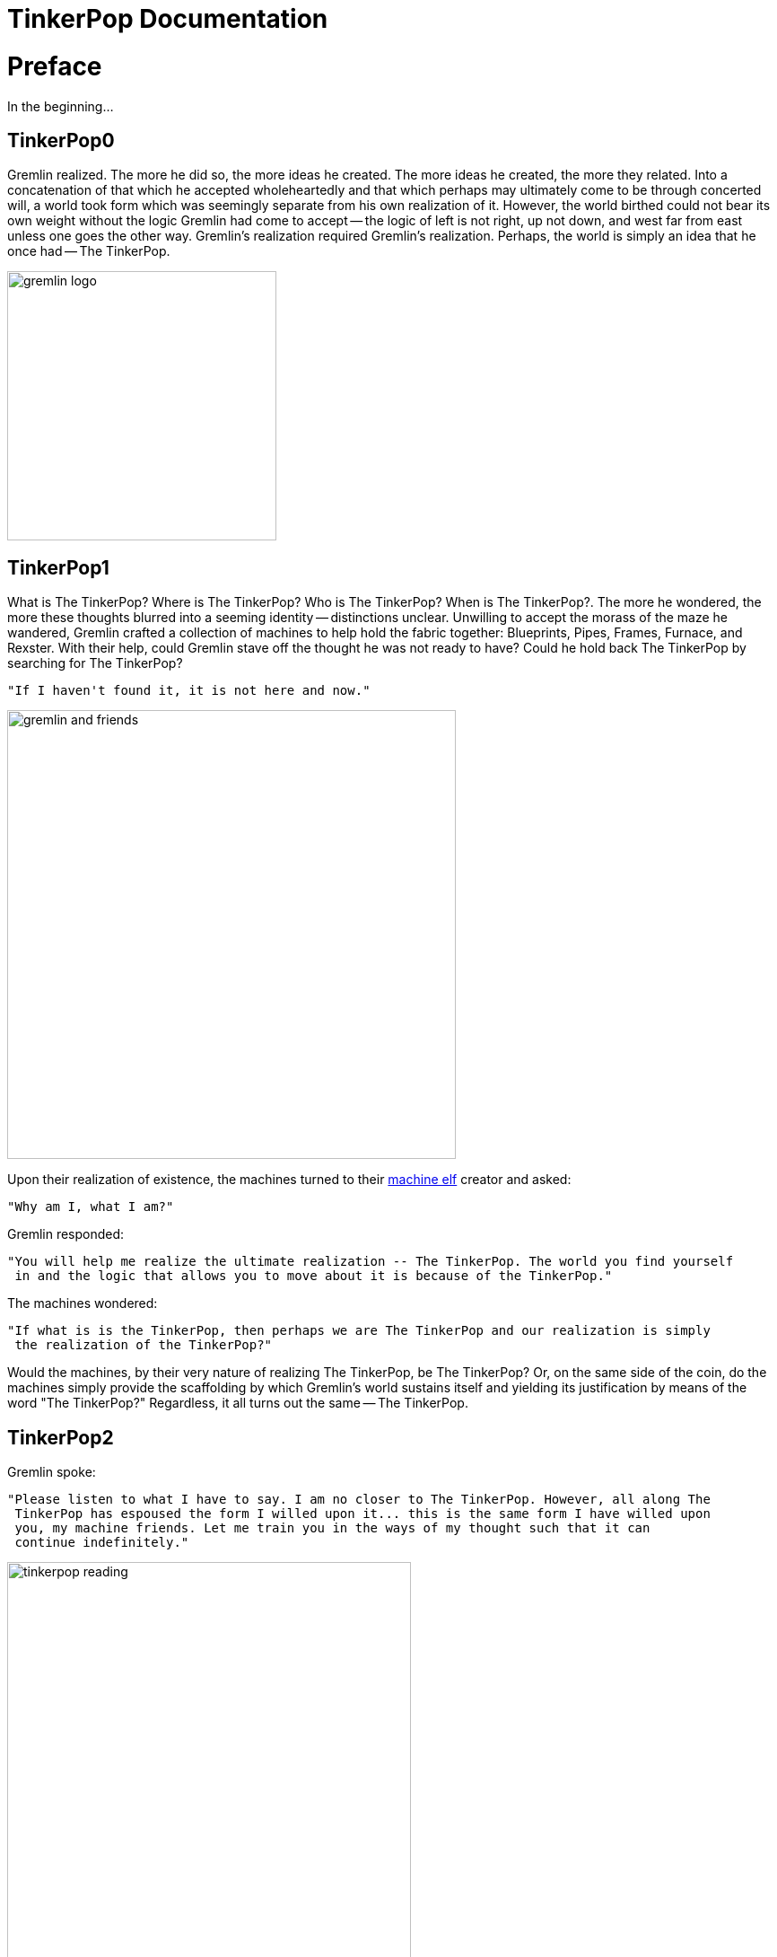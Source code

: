 ////
Licensed to the Apache Software Foundation (ASF) under one or more
contributor license agreements.  See the NOTICE file distributed with
this work for additional information regarding copyright ownership.
The ASF licenses this file to You under the Apache License, Version 2.0
(the "License"); you may not use this file except in compliance with
the License.  You may obtain a copy of the License at

  http://www.apache.org/licenses/LICENSE-2.0

Unless required by applicable law or agreed to in writing, software
distributed under the License is distributed on an "AS IS" BASIS,
WITHOUT WARRANTIES OR CONDITIONS OF ANY KIND, either express or implied.
See the License for the specific language governing permissions and
limitations under the License.
////
= TinkerPop Documentation

[[preface]]
= Preface

In the beginning...

== TinkerPop0

Gremlin realized. The more he did so, the more ideas he created. The more ideas he created, the more they related.
Into a concatenation of that which he accepted wholeheartedly and that which perhaps may ultimately come to be through
concerted will, a world took form which was seemingly separate from his own realization of it. However, the world
birthed could not bear its own weight without the logic Gremlin had come to accept -- the logic of left is not right,
up not down, and west far from east unless one goes the other way. Gremlin's realization required Gremlin's
realization. Perhaps, the world is simply an idea that he once had -- The TinkerPop.

image::gremlin-logo.png[width=300]

== TinkerPop1

What is The TinkerPop? Where is The TinkerPop? Who is The TinkerPop? When is The TinkerPop?. The more he wondered, the
more these thoughts blurred into a seeming identity -- distinctions unclear. Unwilling to accept the morass of the
maze he wandered, Gremlin crafted a collection of machines to help hold the fabric together: Blueprints, Pipes,
Frames, Furnace, and Rexster. With their help, could Gremlin stave off the thought he was not ready to have? Could he hold
back The TinkerPop by searching for The TinkerPop?

    "If I haven't found it, it is not here and now."

image::gremlin-and-friends.png[width=500]

Upon their realization of existence, the machines turned to their link:http://non-aliencreatures.wikia.com/wiki/Machine_Elf[machine elf] creator and asked: 

    "Why am I, what I am?"

Gremlin responded: 

    "You will help me realize the ultimate realization -- The TinkerPop. The world you find yourself
     in and the logic that allows you to move about it is because of the TinkerPop."

The machines wondered:

    "If what is is the TinkerPop, then perhaps we are The TinkerPop and our realization is simply
     the realization of the TinkerPop?"

Would the machines, by their very nature of realizing The TinkerPop, be The TinkerPop? Or, on the same side of the
coin, do the machines simply provide the scaffolding by which Gremlin's world sustains itself and yielding its
justification by means of the word "The TinkerPop?" Regardless, it all turns out the same -- The TinkerPop.

== TinkerPop2

Gremlin spoke:

    "Please listen to what I have to say. I am no closer to The TinkerPop. However, all along The
     TinkerPop has espoused the form I willed upon it... this is the same form I have willed upon
     you, my machine friends. Let me train you in the ways of my thought such that it can
     continue indefinitely."

image::tinkerpop-reading.png[width=450]

The machines, simply moving algorithmically through Gremlin's world, endorsed his logic. Gremlin labored to make them
more efficient, more expressive, better capable of reasoning upon his thoughts. Faster, quickly, now towards the
world's end, where there would be forever currently, emanatingly engulfing that which is -- The TinkerPop.

== TinkerPop3

image::tinkerpop3-splash.png[width=450]

Gremlin approached The TinkerPop. The closer he got, the more his world dissolved -- west is right, around is
straight, and from nothing more than nothing. With each step towards The TinkerPop, more worlds made possible were laid
upon his paradoxed mind. Everything is everything in The TinkerPop, and when the dust
settled, Gremlin emerged Gremlitron. He realized that all that he realized was just a realization and that all
realized realizations are just as real. For that is -- The TinkerPop.

image::gremlintron.png[width=400]

NOTE: For more information about differences between TinkerPop 3.x and earlier versions, please see the
link:http://tinkerpop.apache.org/docs/x.y.z/upgrade/#appendix
